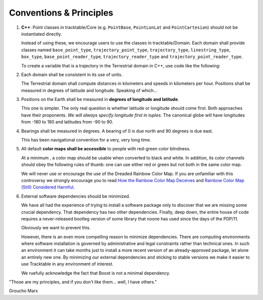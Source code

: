 .. _Tracktable_Conventions:

Conventions & Principles
==========================

1. **C++**: Point classes in tracktable/Core (e.g. ``PointBase``, ``PointLonLat`` and
   ``PointCartesian``) should not be instantiated directly.

   Instead of using these, we encourage users to use the classes in
   tracktable/Domain. Each domain shall provide classes named
   ``base_point_type``, ``trajectory_point_type``, ``trajectory_type``,
   ``linestring_type``, ``box_type``, ``base_point_reader_type``,
   ``trajectory_reader_type`` and ``trajectory_point_reader_type``.

   To create a variable that is a trajectory in the Terrestrial
   domain in C++, use code like the following:

   .. code-block:: c++
      :linenos:

      #include <tracktable/Domain/Terrestrial.h>

      tracktable::domain::terrestrial::trajectory_type my_trajectory;


2. Each domain shall be consistent in its use of units.

   The Terrestrial domain shall compute distances in kilometers and
   speeds in kilometers per hour. Positions shall be measured in
   degrees of latitude and longitude. Speaking of which...

   
3. Positions on the Earth shall be measured in **degrees of longitude and latitude**.

   This one is simpler. The only real question is whether latitude or
   longitude should come first. Both approaches have their
   proponents. *We will always specify longitude first in tuples*.
   The canonical globe will have longitudes from -180 to 180 and
   latitudes from -90 to 90.

   
4. Bearings shall be measured in degrees. A bearing of 0 is due north
   and 90 degrees is due east.

   This has been navigational convention for a very, very long time.

   
5. All default **color maps shall be accessible** to people with red-green color blindness.

   At a minimum , a color map should be usable when converted to black
   and white. In addition, its color channels should obey the
   following rules of thumb: one can use either red or green but not
   both in the same color map.

   We will never use or encourage the use of the Dreaded Rainbow Color Map.
   If you are unfamiliar with this controversy we strongly encourage you to
   read `How the Rainbow Color Map Deceives <http://eagereyes.org/basics/rainbow-color-map>`_
   and `Rainbow Color Map (Still) Considered Harmful <http://people.renci.org/~borland/pdfs/RainbowColorMap_VisViewpoints.pdf>`_.

   
6. External software dependencies should be minimized.

   We have all had the experience of trying to install a software
   package only to discover that we are missing some crucial
   dependency. That dependency has two other dependencies. Finally, deep down,
   the entire house of code requires a never-released bootleg version
   of some library that noone has used since the days of the PDP/11.

   Obviously we want to prevent this.

   However, there is an even more compelling reason to minimize
   dependencies. There are computing environments where software
   installation is governed by administrative and legal constraints
   rather than technical ones. In such an environment it can take
   months just to install a more recent version of an already-approved
   package, let alone an entirely new one. By minimizing our external
   dependencies and sticking to stable versions we make it easier to
   use Tracktable in any environment of interest.

   We ruefully acknowledge the fact that Boost is not a minimal
   dependency.

.. todo:: Define coding conventions for Python and C++

"Those are my principles, and if you don't like them... well, I have others."

Groucho Marx
